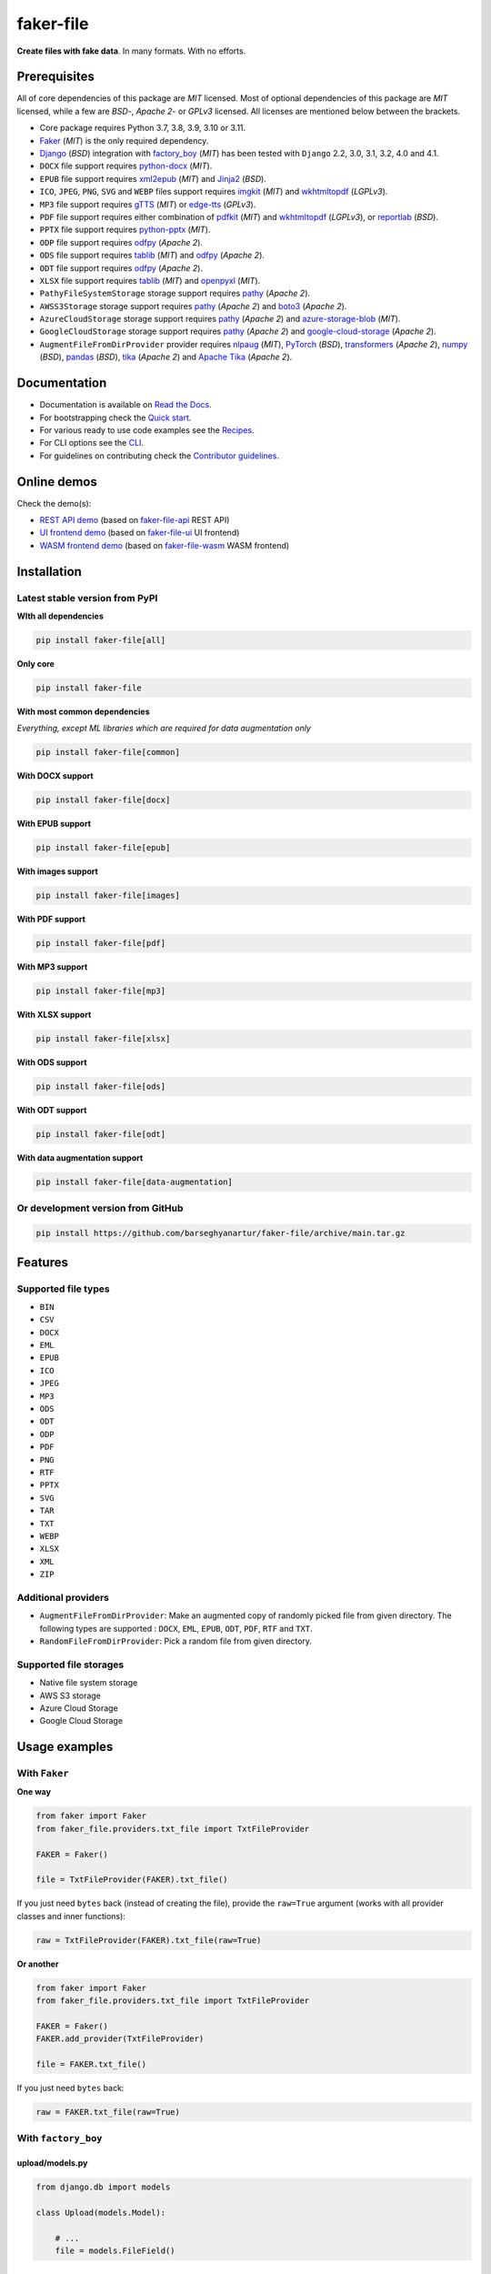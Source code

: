 ==========
faker-file
==========
**Create files with fake data**. In many formats. With no efforts.

.. image:: https://img.shields.io/pypi/v/faker-file.svg
   :target: https://pypi.python.org/pypi/faker-file
   :alt: PyPI Version

.. image:: https://img.shields.io/pypi/pyversions/faker-file.svg
    :target: https://pypi.python.org/pypi/faker-file/
    :alt: Supported Python versions

.. image:: https://github.com/barseghyanartur/faker-file/workflows/test/badge.svg?branch=main
   :target: https://github.com/barseghyanartur/faker-file/actions
   :alt: Build Status

.. image:: https://readthedocs.org/projects/faker-file/badge/?version=latest
    :target: http://faker-file.readthedocs.io/en/latest/?badge=latest
    :alt: Documentation Status

.. image:: https://img.shields.io/badge/license-MIT-blue.svg
   :target: https://github.com/barseghyanartur/faker-file/#License
   :alt: MIT

.. image:: https://coveralls.io/repos/github/barseghyanartur/faker-file/badge.svg?branch=main&service=github
    :target: https://coveralls.io/github/barseghyanartur/faker-file?branch=main
    :alt: Coverage

.. Internal references

.. _Read the Docs: http://faker-file.readthedocs.io/
.. _Quick start: https://faker-file.readthedocs.io/en/latest/quick_start.html
.. _Recipes: https://faker-file.readthedocs.io/en/latest/recipes.html
.. _CLI: https://faker-file.readthedocs.io/en/latest/cli.html
.. _Contributor guidelines: https://faker-file.readthedocs.io/en/latest/contributor_guidelines.html

.. Related projects

.. _faker-file-api: https://github.com/barseghyanartur/faker-file-api
.. _faker-file-ui: https://github.com/barseghyanartur/faker-file-ui
.. _faker-file-wasm: https://github.com/barseghyanartur/faker-file-wasm

.. Demos

.. _REST API demo: https://faker-file-api.onrender.com/docs/
.. _UI frontend demo: https://faker-file-ui.vercel.app/
.. _WASM frontend demo: https://faker-file-wasm.vercel.app/

.. External references

.. _Faker: https://faker.readthedocs.io/
.. _Django: https://www.djangoproject.com/
.. _factory_boy: https://factoryboy.readthedocs.io/
.. _python-docx: https://python-docx.readthedocs.io/
.. _xml2epub: https://pypi.org/project/xml2epub/
.. _Jinja2: https://jinja.palletsprojects.com/
.. _imgkit: https://pypi.org/project/imgkit/
.. _wkhtmltopdf: https://wkhtmltopdf.org/
.. _gTTS: https://gtts.readthedocs.io/
.. _edge-tts: https://pypi.org/project/edge-tts/
.. _reportlab: https://pypi.org/project/reportlab/
.. _pdfkit: https://pypi.org/project/pdfkit/
.. _python-pptx: https://python-pptx.readthedocs.io/
.. _odfpy: https://pypi.org/project/odfpy/
.. _tablib: https://tablib.readthedocs.io/
.. _openpyxl: https://openpyxl.readthedocs.io/
.. _pathy: https://pypi.org/project/pathy/
.. _boto3: https://pypi.org/project/boto3/
.. _azure-storage-blob: https://pypi.org/project/azure-storage-blob/
.. _google-cloud-storage: https://pypi.org/project/google-cloud-storage/
.. _nlpaug: https://nlpaug.readthedocs.io/
.. _PyTorch: https://pytorch.org/
.. _transformers: https://pypi.org/project/transformers/
.. _numpy: https://numpy.org/
.. _pandas: https://pandas.pydata.org/
.. _tika: https://pypi.org/project/tika/
.. _Apache Tika: https://tika.apache.org/

Prerequisites
=============
All of core dependencies of this package are `MIT` licensed.
Most of optional dependencies of this package are `MIT` licensed, while
a few are `BSD`-, `Apache 2`- or `GPLv3` licensed. All licenses are mentioned
below between the brackets.

- Core package requires Python 3.7, 3.8, 3.9, 3.10 or 3.11.
- `Faker`_ (`MIT`) is the only required dependency.
- `Django`_ (`BSD`) integration with `factory_boy`_ (`MIT`) has
  been tested with ``Django`` 2.2, 3.0, 3.1, 3.2, 4.0 and 4.1.
- ``DOCX`` file support requires `python-docx`_ (`MIT`).
- ``EPUB`` file support requires `xml2epub`_ (`MIT`) and `Jinja2`_ (`BSD`).
- ``ICO``, ``JPEG``, ``PNG``, ``SVG`` and ``WEBP`` files support
  requires `imgkit`_ (`MIT`) and `wkhtmltopdf`_ (`LGPLv3`).
- ``MP3`` file support requires `gTTS`_ (`MIT`) or `edge-tts`_ (`GPLv3`).
- ``PDF`` file support requires either combination of `pdfkit`_ (`MIT`)
  and `wkhtmltopdf`_ (`LGPLv3`), or `reportlab`_ (`BSD`).
- ``PPTX`` file support requires `python-pptx`_ (`MIT`).
- ``ODP`` file support requires `odfpy`_ (`Apache 2`).
- ``ODS`` file support requires `tablib`_ (`MIT`) and `odfpy`_ (`Apache 2`).
- ``ODT`` file support requires `odfpy`_ (`Apache 2`).
- ``XLSX`` file support requires `tablib`_ (`MIT`) and `openpyxl`_ (`MIT`).
- ``PathyFileSystemStorage`` storage support requires `pathy`_ (`Apache 2`).
- ``AWSS3Storage`` storage support requires `pathy`_ (`Apache 2`)
  and `boto3`_ (`Apache 2`).
- ``AzureCloudStorage`` storage support requires `pathy`_ (`Apache 2`)
  and `azure-storage-blob`_ (`MIT`).
- ``GoogleCloudStorage`` storage support requires `pathy`_ (`Apache 2`)
  and `google-cloud-storage`_ (`Apache 2`).
- ``AugmentFileFromDirProvider`` provider requires `nlpaug`_ (`MIT`),
  `PyTorch`_ (`BSD`), `transformers`_ (`Apache 2`), `numpy`_ (`BSD`),
  `pandas`_ (`BSD`), `tika`_ (`Apache 2`) and `Apache Tika`_ (`Apache 2`).

Documentation
=============
- Documentation is available on `Read the Docs`_.
- For bootstrapping check the `Quick start`_.
- For various ready to use code examples see the `Recipes`_.
- For CLI options see the `CLI`_.
- For guidelines on contributing check the `Contributor guidelines`_.

Online demos
============
Check the demo(s):

- `REST API demo`_ (based on `faker-file-api`_ REST API)
- `UI frontend demo`_ (based on `faker-file-ui`_ UI frontend)
- `WASM frontend demo`_ (based on `faker-file-wasm`_ WASM frontend)

Installation
============
Latest stable version from PyPI
-------------------------------
**WIth all dependencies**

.. code-block:: sh

    pip install faker-file[all]

**Only core**

.. code-block:: sh

    pip install faker-file

**With most common dependencies**

*Everything, except ML libraries which are required for data augmentation only*

.. code-block:: sh

    pip install faker-file[common]

**With DOCX support**

.. code-block:: sh

    pip install faker-file[docx]

**With EPUB support**

.. code-block:: sh

    pip install faker-file[epub]

**With images support**

.. code-block:: sh

    pip install faker-file[images]

**With PDF support**

.. code-block:: sh

    pip install faker-file[pdf]

**With MP3 support**

.. code-block:: sh

    pip install faker-file[mp3]

**With XLSX support**

.. code-block:: sh

    pip install faker-file[xlsx]

**With ODS support**

.. code-block:: sh

    pip install faker-file[ods]

**With ODT support**

.. code-block:: sh

    pip install faker-file[odt]

**With data augmentation support**

.. code-block:: sh

    pip install faker-file[data-augmentation]

Or development version from GitHub
----------------------------------

.. code-block:: sh

    pip install https://github.com/barseghyanartur/faker-file/archive/main.tar.gz

Features
========

Supported file types
--------------------
- ``BIN``
- ``CSV``
- ``DOCX``
- ``EML``
- ``EPUB``
- ``ICO``
- ``JPEG``
- ``MP3``
- ``ODS``
- ``ODT``
- ``ODP``
- ``PDF``
- ``PNG``
- ``RTF``
- ``PPTX``
- ``SVG``
- ``TAR``
- ``TXT``
- ``WEBP``
- ``XLSX``
- ``XML``
- ``ZIP``

Additional providers
--------------------
- ``AugmentFileFromDirProvider``: Make an augmented copy of randomly picked
  file from given directory. The following types are supported : ``DOCX``,
  ``EML``, ``EPUB``, ``ODT``,  ``PDF``, ``RTF`` and ``TXT``.
- ``RandomFileFromDirProvider``: Pick a random file from given directory.

Supported file storages
-----------------------
- Native file system storage
- AWS S3 storage
- Azure Cloud Storage
- Google Cloud Storage

Usage examples
==============
With ``Faker``
--------------
**One way**

.. code-block:: python

    from faker import Faker
    from faker_file.providers.txt_file import TxtFileProvider

    FAKER = Faker()

    file = TxtFileProvider(FAKER).txt_file()

If you just need ``bytes`` back (instead of creating the file), provide
the ``raw=True`` argument (works with all provider classes and inner
functions):

.. code-block:: python

    raw = TxtFileProvider(FAKER).txt_file(raw=True)

**Or another**

.. code-block:: python

    from faker import Faker
    from faker_file.providers.txt_file import TxtFileProvider

    FAKER = Faker()
    FAKER.add_provider(TxtFileProvider)

    file = FAKER.txt_file()

If you just need ``bytes`` back:

.. code-block:: python

    raw = FAKER.txt_file(raw=True)

With ``factory_boy``
--------------------
upload/models.py
~~~~~~~~~~~~~~~~
.. code-block:: python

    from django.db import models

    class Upload(models.Model):

        # ...
        file = models.FileField()

upload/factories.py
~~~~~~~~~~~~~~~~~~~
Note, that when using ``faker-file`` with ``Django`` and native file system
storages, you need to pass your ``MEDIA_ROOT`` setting as ``root_path`` value
to the chosen file storage as show below.

.. code-block:: python

    import factory
    from django.conf import settings
    from factory import Faker
    from factory.django import DjangoModelFactory
    from faker_file.providers.docx_file import DocxFileProvider
    from faker_file.storages.filesystem import FileSystemStorage

    from upload.models import Upload

    FS_STORAGE = FileSystemStorage(
        root_path=settings.MEDIA_ROOT,
        rel_path="tmp"
    )
    factory.Faker.add_provider(DocxFileProvider)

    class UploadFactory(DjangoModelFactory):

        # ...
        file = Faker("docx_file", storage=FS_STORAGE)

        class Meta:
            model = Upload

File storages
=============
All file operations are delegated to a separate abstraction layer of storages.

The following storages are implemented:

- ``FileSystemStorage``: Does not have additional requirements.
- ``PathyFileSystemStorage``: Requires `pathy`_.
- ``AzureCloudStorage``: Requires `pathy`_ and `Azure` related dependencies.
- ``GoogleCloudStorage``: Requires `pathy`_ and `Google Cloud` related
  dependencies.
- ``AWSS3Storage``: Requires `pathy`_ and `AWS S3` related dependencies.

Usage example with storages
---------------------------
`FileSystemStorage` example
~~~~~~~~~~~~~~~~~~~~~~~~~~~
Native file system storage. Does not have dependencies.

.. code-block:: python

    import tempfile
    from faker import Faker
    from faker_file.providers.txt_file import TxtFileProvider
    from faker_file.storages.filesystem import FileSystemStorage

    FS_STORAGE = FileSystemStorage(
        root_path=tempfile.gettempdir(),  # Use settings.MEDIA_ROOT for Django
        rel_path="tmp",
    )

    FAKER = Faker()

    file = TxtFileProvider(FAKER).txt_file(storage=FS_STORAGE)

    FS_STORAGE.exists(file)

`PathyFileSystemStorage` example
~~~~~~~~~~~~~~~~~~~~~~~~~~~~~~~~
Native file system storage. Requires ``pathy``.

.. code-block:: python

    import tempfile
    from pathy import use_fs
    from faker import Faker
    from faker_file.providers.txt_file import TxtFileProvider
    from faker_file.storages.cloud import PathyFileSystemStorage

    use_fs(tempfile.gettempdir())
    PATHY_FS_STORAGE = PathyFileSystemStorage(
        bucket_name="bucket_name",
        root_path="tmp"
        rel_path="sub-tmp",
    )

    FAKER = Faker()

    file = TxtFileProvider(FAKER).txt_file(storage=PATHY_FS_STORAGE)

    PATHY_FS_STORAGE.exists(file)

`AWSS3Storage` example
~~~~~~~~~~~~~~~~~~~~~~~~~~~~~~~~
AWS S3 storage. Requires ``pathy`` and ``boto3``.

.. code-block:: python

    from faker import Faker
    from faker_file.providers.txt_file import TxtFileProvider
    from faker_file.storages.aws_s3 import AWSS3Storage

    S3_STORAGE = AWSS3Storage(
        bucket_name="bucket_name",
        root_path="tmp",  # Optional
        rel_path="sub-tmp",  # Optional
        # Credentials are optional too. If your AWS credentials are properly
        # set in the ~/.aws/credentials, you don't need to send them
        # explicitly.
        credentials={
            "key_id": "YOUR KEY ID",
            "key_secret": "YOUR KEY SECRET"
        },
    )

    FAKER = Faker()

    file = TxtFileProvider(FAKER).txt_file(storage=S3_STORAGE)

    S3_STORAGE.exists(file)

Testing
=======
Simply type:

.. code-block:: sh

    pytest -vrx

Or use tox:

.. code-block:: sh

    tox

Or use tox to check specific env:

.. code-block:: sh

    tox -e py310-django41

Writing documentation
=====================

Keep the following hierarchy.

.. code-block:: text

    =====
    title
    =====

    header
    ======

    sub-header
    ----------

    sub-sub-header
    ~~~~~~~~~~~~~~

    sub-sub-sub-header
    ^^^^^^^^^^^^^^^^^^

    sub-sub-sub-sub-header
    ++++++++++++++++++++++

    sub-sub-sub-sub-sub-header
    **************************

License
=======
MIT

Support
=======
For security issues contact me at the e-mail given in the `Author`_ section.

For overall issues, go to `GitHub <https://github.com/barseghyanartur/faker-file/issues>`_.

Author
======
Artur Barseghyan <artur.barseghyan@gmail.com>
